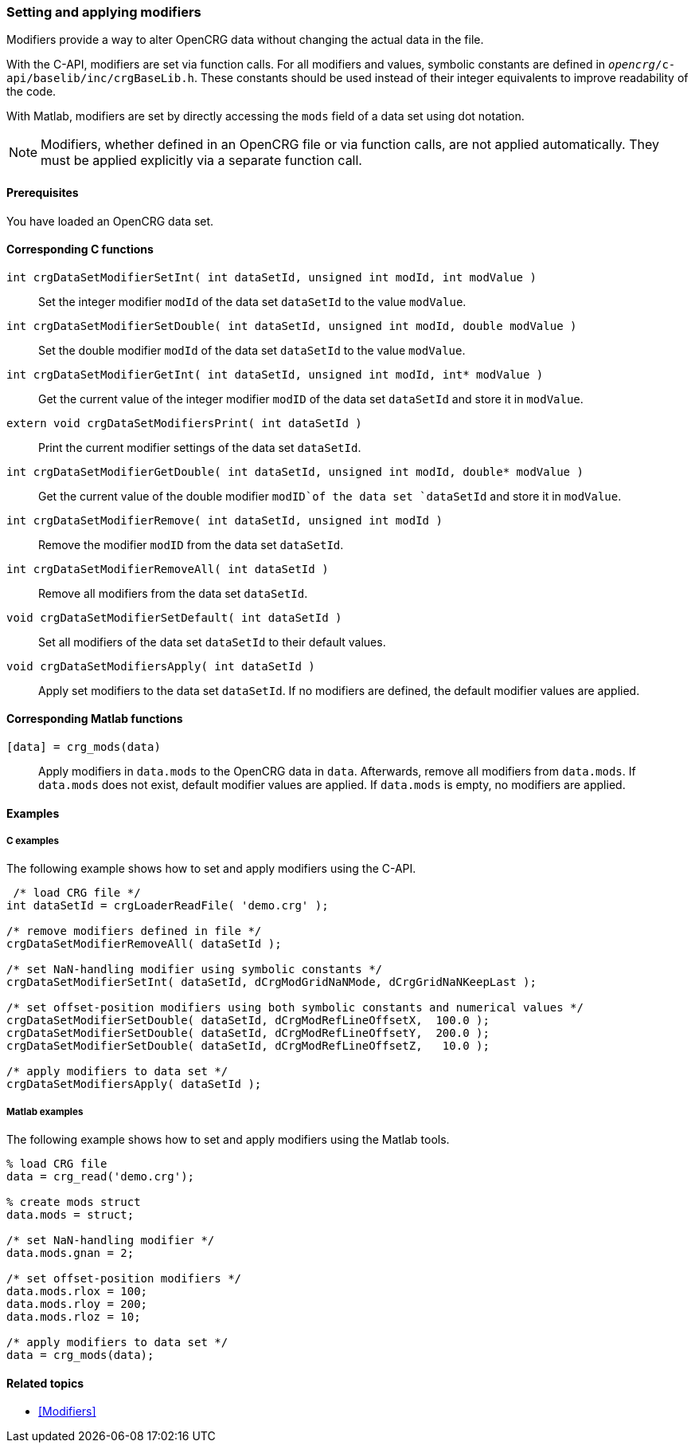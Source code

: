 === Setting and applying modifiers

Modifiers provide a way to alter OpenCRG data without changing the actual data in the file. 

With the C-API, modifiers are set via function calls. For all modifiers and values, symbolic constants are defined in `_opencrg_/c-api/baselib/inc/crgBaseLib.h`. These constants should be used instead of their integer equivalents to improve readability of the code.

With Matlab, modifiers are set by directly accessing the `mods` field of a data set using dot notation.

[NOTE]
====
Modifiers, whether defined in an OpenCRG file or via function calls, are not applied automatically. They must be applied explicitly via a separate function call.
====

==== Prerequisites

You have loaded an OpenCRG data set.

==== Corresponding C functions

`int crgDataSetModifierSetInt( int dataSetId, unsigned int modId, int modValue )`::
Set the integer modifier `modId` of the data set `dataSetId` to the value `modValue`.

`int crgDataSetModifierSetDouble( int dataSetId, unsigned int modId, double modValue )`::
Set the double modifier `modId` of the data set `dataSetId` to the value `modValue`.

`int crgDataSetModifierGetInt( int dataSetId, unsigned int modId, int* modValue )`::
Get the current value of the integer modifier `modID` of the data set `dataSetId` and store it in `modValue`.

`extern void crgDataSetModifiersPrint( int dataSetId )`::
Print the current modifier settings of the data set `dataSetId`.

`int crgDataSetModifierGetDouble( int dataSetId, unsigned int modId, double* modValue )`::
Get the current value of the double modifier `modID`of the data set `dataSetId` and store it in `modValue`.

`int crgDataSetModifierRemove( int dataSetId, unsigned int modId )`::
Remove the modifier `modID` from the data set `dataSetId`.

`int crgDataSetModifierRemoveAll( int dataSetId )`::
Remove all modifiers from the data set `dataSetId`.

`void crgDataSetModifierSetDefault( int dataSetId )`::
Set all modifiers of the data set `dataSetId` to their default values.

`void crgDataSetModifiersApply( int dataSetId )`::
Apply set modifiers to the data set `dataSetId`. If no modifiers are defined, the default modifier values are applied.

//TODO: Does applying modifiers remove them the applied modifier from the data set like with the Matlab API?
//REVIEW: Max wird das testen, und prüfen ob ein CRG_write mit der C-API überhaupt möglich ist.

==== Corresponding Matlab functions

`[data] = crg_mods(data)`::
Apply modifiers in `data.mods` to the OpenCRG data in `data`. Afterwards, remove all modifiers from `data.mods`. If `data.mods` does not exist, default modifier values are applied. If `data.mods` is empty, no modifiers are applied.

==== Examples

===== C examples

The following example shows how to set and apply modifiers using the C-API.

----
 /* load CRG file */
int dataSetId = crgLoaderReadFile( 'demo.crg' );

/* remove modifiers defined in file */
crgDataSetModifierRemoveAll( dataSetId );

/* set NaN-handling modifier using symbolic constants */
crgDataSetModifierSetInt( dataSetId, dCrgModGridNaNMode, dCrgGridNaNKeepLast );

/* set offset-position modifiers using both symbolic constants and numerical values */
crgDataSetModifierSetDouble( dataSetId, dCrgModRefLineOffsetX,  100.0 );
crgDataSetModifierSetDouble( dataSetId, dCrgModRefLineOffsetY,  200.0 );
crgDataSetModifierSetDouble( dataSetId, dCrgModRefLineOffsetZ,   10.0 );

/* apply modifiers to data set */
crgDataSetModifiersApply( dataSetId );
----

===== Matlab examples

The following example shows how to set and apply modifiers using the Matlab tools.

----
% load CRG file 
data = crg_read('demo.crg');

% create mods struct
data.mods = struct;

/* set NaN-handling modifier */
data.mods.gnan = 2;

/* set offset-position modifiers */
data.mods.rlox = 100;
data.mods.rloy = 200;
data.mods.rloz = 10;

/* apply modifiers to data set */
data = crg_mods(data);
----

==== Related topics

* <<Modifiers>>